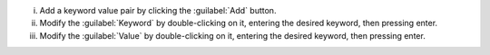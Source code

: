 i. Add a keyword value pair by clicking the :guilabel:`Add` button.

#. Modify the :guilabel:`Keyword` by double-clicking on it, entering
   the desired keyword, then pressing enter.

#. Modify the :guilabel:`Value` by double-clicking on it, entering the
   desired keyword, then pressing enter.
